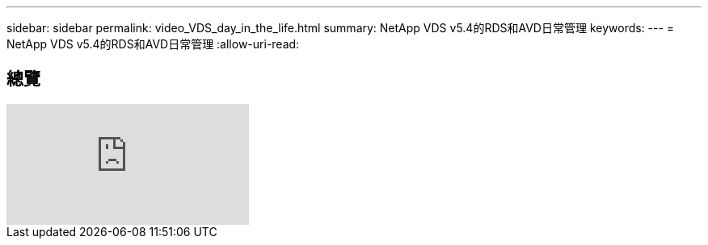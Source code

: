 ---
sidebar: sidebar 
permalink: video_VDS_day_in_the_life.html 
summary: NetApp VDS v5.4的RDS和AVD日常管理 
keywords:  
---
= NetApp VDS v5.4的RDS和AVD日常管理
:allow-uri-read: 




== 總覽

video::uGEgA3hFdM4[youtube, ]
